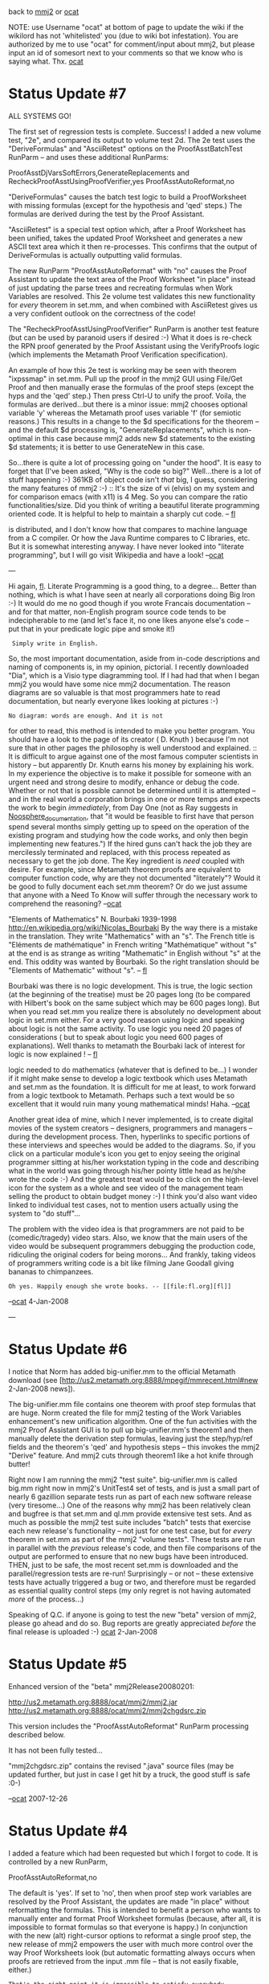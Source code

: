 #+STARTUP: showeverything logdone
#+options: num:nil

back to [[file:mmj2.org][mmj2]] or [[file:ocat.org][ocat]]

NOTE: use Username "ocat" at bottom of page to update
the wiki if the wikilord has not 'whitelisted' you
(due to wiki bot infestation). You are authorized by
me to use "ocat" for comment/input about mmj2, but
please input an id of somesort next to your comments
so that we know who is saying what. Thx. [[file:ocat.org][ocat]]

* Status Update #7

ALL SYSTEMS GO!

The first set of regression tests is complete. Success!
I added a new volume test, "2e", and compared its output
to volume test 2d. The 2e test uses the "DeriveFormulas"
and "AsciiRetest" options on the ProofAsstBatchTest
RunParm -- and uses these additional RunParms:

     
     ProofAsstDjVarsSoftErrors,GenerateReplacements and
     RecheckProofAsstUsingProofVerifier,yes
     ProofAsstAutoReformat,no
     

"DeriveFormulas" causes the batch test logic to build a
ProofWorksheet with missing formulas (except for the 
hypothesis and 'qed' steps.) The formulas are derived
during the test by the Proof Assistant. 

"AsciiRetest" is a special test option which, after
a Proof Worksheet has been unified, takes the updated
Proof Worksheet and generates a new ASCII text area
which it then re-processes. This confirms that the output
of DeriveFormulas is actually outputting valid formulas.

The new RunParm "ProofAsstAutoReformat" with "no" 
causes the Proof Assistant to update the text area of
the Proof Worksheet "in place" instead of just updating
the parse trees and recreating formulas when Work Variables
are resolved. This 2e volume test validates this new
functionality for /every/ theorem in set.mm, and when 
combined with AsciiRetest gives us a very confident
outlook on the correctness of the code!

The "RecheckProofAsstUsingProofVerifier" RunParm is
another test feature (but can be used by paranoid users
if desired :-) What it does is re-check the RPN proof
generated by the Proof Assistant using the VerifyProofs
logic (which implements the Metamath Proof Verification
specification). 

An example of how this 2e test is working may be seen
with theorem "ixpssmap" in set.mm. Pull up the proof
in the mmj2 GUI using File/Get Proof and then manually
erase the formulas of the proof steps (except the
hyps and the 'qed' step.) Then press Ctrl-U to unify
the proof. Voila, the formulas are derived...but there is
a minor issue: mmj2 chooses optional variable 'y' whereas
the Metamath proof uses variable 'f' (for semiotic reasons.)
This results in a change to the $d specifications for
the theorem -- and the default $d processing is,
"GenerateReplacements", which is non-optimal in this case
because mmj2 adds new $d statements to the existing 
$d statements; it is better to use GenerateNew in this
case. 

So...there is quite a lot of processing going on 
"under the hood". It is easy to forget that (I've been
asked, "Why is the code so big?" Well...there is a lot
of stuff happening :-) 361KB of object code isn't /that/
big, I guess, considering the many features of mmj2 :-)
:: It's the size of vi (elvis) on my system and for comparison emacs
(with x11) is 4 Meg. So you can compare the ratio 
functionalities/size. Did you think of writing a beautiful
literate programming oriented code. It is helpful to help to 
maintain a sharply cut code. -- [[file:fl.org][fl]]
#+BEGIN_VERSE The Java byte code is compressed in the .jar which
is distributed, and I don't know how that compares to
machine language from a C compiler. Or how the Java Runtime
compares to C libraries, etc. But it is somewhat interesting
anyway. I have never looked into "literate programming",
but I will go visit Wikipedia and have a look! --[[file:ocat.org][ocat]]

---

Hi again, [[file:fl.org][fl]]. Literate Programming is a good
thing, to a degree... Better than nothing, which
is what I have seen at nearly all corporations
doing Big Iron :-) It would do me no good though
if you wrote Francais documentation -- and for
that matter, non-English program source code
tends to be indecipherable to me (and let's face it,
no one likes anyone else's code -- put that in
your predicate logic pipe and smoke it!)
:  Simply write in English.

So, the most important documentation, aside from
in-code descriptions and naming of components is,
in my opinion, pictorial. I recently downloaded
"Dia", which is a Visio type diagramming tool. If
I had had that when I began mmj2 you would have
some nice mmj2 documentation. The reason diagrams
are so valuable is that most programmers hate to
read documentation, but nearly everyone likes
looking at pictures :-)
: No diagram: words are enough. And it is not
for other to read, this method is intended to
make you better program. You should have a look
to the page of its creator ( D. Knuth )
because I'm not sure that in other pages the 
philosophy is well understood and explained.
:: It is difficult to argue against one of the
most famous computer scientists in history -- 
but apparently Dr. Knuth earns his money by 
explaining his work. In my experience the objective
is to make it possible for someone with an urgent
need and strong desire to modify, enhance or debug
the code. Whether or not that is possible cannot be
determined until it is attempted -- and in the real
world a corporation brings in one or more temps and
expects the work to begin /immediately/, from Day One
(not as Ray suggests in [[file:Noosphere_documentation.org][Noosphere_documentation]], 
that "it would be feasible to first have that 
person spend several months simply getting up to 
speed on the operation of the existing program and 
studying how the code works, and only then begin 
implementing new features.") If the hired guns can't
hack the job they are mercilessly terminated and
replaced, with this process repeated as necessary to
get the job done. The Key ingredient is
/need/ coupled with desire. For example, since Metamath
theorem proofs are equivalent to computer function
code, why are they not documented "literately"? Would
it be good to fully document each set.mm theorem? 
Or do we just assume that anyone with a Need To Know
will suffer through the necessary work to comprehend
the reasoning? --[[file:ocat.org][ocat]]
#+BEGIN_VERSE The literate version of Metamath exists: 
"Elements of Mathematics" N. Bourbaki 1939-1998
http://en.wikipedia.org/wiki/Nicolas_Bourbaki
By the way there is a mistake in the translation.
They write "Mathematics" with an "s". The French title
is "Eléments de mathématique" in French
writing "Mathématique" without "s" at the end is as strange
as writing "Mathematic" in English without "s" at the 
end. This oddity was wanted by Bourbaki. So the right 
translation should be "Elements of Mathematic" without 
"s". -- [[file:fl.org][fl]]
#+BEGIN_VERSE: By the way, one of the (numerous) criticisms make against
Bourbaki was there is no logic development. This is true, the
logic section (at the beginning of the treatise) must be 20 pages
long (to be compared with Hilbert's book on the same subject
which may be 600 pages long). But when you read set.mm you
realize there is absolutely no development about logic 
in set.mm either. For a very good reason using logic and speaking about
logic is not the same activity. To use logic you need 20 pages
of considerations ( but to speak about logic you need 600
pages of explanations). Well thanks to metamath the Bourbaki
lack of interest for logic is now explained ! -- [[file:fl.org][fl]]
#+BEGIN_VERSE:: You make a great point about focusing on the
logic needed to do mathematics (whatever that is defined
to be...) I wonder if it might make sense to develop a
logic textbook which uses Metamath and set.mm as the
foundation. It is difficult for me at least, to work
forward from a logic textbook to Metamath. Perhaps such a
text would be so excellent that it would ruin many young
mathematical minds! Haha. --[[file:ocat.org][ocat]] 


Another great idea of mine, which I never
implemented, is to create digital movies of the
system creators -- designers, programmers and
managers -- during the development process. Then,
hyperlinks to specific portions of these
interviews and speeches would be added to the
diagrams. So, if you click on a particular
module's icon you get to enjoy seeing the
original programmer sitting at his/her
workstation typing in the code and describing
what in the world was going through his/her
pointy little head as he/she wrote the code :-)
And the greatest treat would be to click on the
high-level icon for the system as a whole and see
video of the management team selling the product
to obtain budget money :-) I think you'd also
want video linked to individual test cases, not
to mention users actually using the system to "do
stuff"... 

The problem with the video idea is that
programmers are not paid to be (comedic/tragedy)
video stars. Also, 
we know that the main users of the video would be
subsequent programmers debugging the production
code, ridiculing the original coders for being
morons... And frankly, taking videos of 
programmers writing code is a bit like filming 
Jane Goodall giving bananas to chimpanzees. 
: Oh yes. Happily enough she wrote books. -- [[file:fl.org][fl]]

--[[file:ocat.org][ocat]] 4-Jan-2008

---

* Status Update #6

I notice that Norm has added big-unifier.mm to the 
official Metamath download (see [http://us2.metamath.org:8888/mpegif/mmrecent.html#new 2-Jan-2008 news]).

The big-unifier.mm file contains one theorem with proof step
formulas that are huge. Norm created the file for mmj2 testing
of the Work Variables enhancement's new unification algorithm.
One of the fun activities with the mmj2 Proof Assistant GUI
is to pull up big-unifier.mm's theorem1 and then manually
delete the derivation step formulas, leaving just the step/hyp/ref
fields and the theorem's 'qed' and hypothesis steps -- this 
invokes the mmj2 "Derive" feature. And mmj2 cuts through theorem1
like a hot knife through butter! 

Right now I am running the mmj2 "test suite". big-unifier.mm
is called big.mm right now in mmj2's UnitTest4 set of tests,
and is just a small part of nearly 6 gazillion separate tests
run as part of each new software release (very tiresome...)
One of the reasons why mmj2 has been relatively clean and
bugfree is that set.mm and ql.mm provide extensive test sets.
And as much as possible the mmj2 test suite includes "batch"
tests that exercise each new release's functionality -- not
just for one test case, but for /every/ theorem in set.mm
as part of the mmj2 "volume tests". These tests are run in
parallel with the /previous/ release's code, and then file
comparisons of the output are performed to ensure that no
new bugs have been introduced. THEN, just to be safe, the
most recent set.mm is downloaded and the parallel/regression
tests are re-run! Surprisingly -- or not -- these extensive
tests have actually triggered a bug or two, and therefore must
be regarded as essential quality control steps (my only regret
is not having automated /more/ of the process...) 

Speaking of Q.C. if anyone is going to test the new "beta"
version of mmj2, please go ahead and do so. Bug reports are
greatly appreciated /before/ the final release is uploaded :-)
[[file:ocat.org][ocat]] 2-Jan-2008 

* Status Update #5

Enhanced version of the "beta" mmj2Release20080201:

http://us2.metamath.org:8888/ocat/mmj2/mmj2.jar
http://us2.metamath.org:8888/ocat/mmj2/mmj2chgdsrc.zip

This version includes the "ProofAsstAutoReformat" RunParm
processing described below.

It has not been fully tested...

"mmj2chgdsrc.zip" contains the revised ".java" source
files (may be updated further, but just in case I get
hit by a truck, the good stuff is safe :0-)

--[[file:ocat.org][ocat]] 2007-12-26

* Status Update #4

I added a feature which had been requested but which
I forgot to code. It is controlled by a new RunParm,

     
     ProofAsstAutoReformat,no
    

The default is 'yes'. If set to 'no', then when proof
step work variables are resolved by the Proof Assistant,
the updates are made "in place" without reformatting
the formulas. This is intended to benefit a person who
wants to manually enter and format Proof Worksheet formulas
(because, after all, it is impossible to format formulas
so that everyone is happy.) In conjunction with the new
(alt) right-cursor options to reformat a single proof
step, the new release of mmj2 empowers the user with 
much more control over the way Proof Worksheets look
(but automatic formatting always occurs when proofs are
retrieved from the input .mm file -- that is not easily
fixable, either.) 
: That's the right point it is impossible to satisfy everybody.
But may I suggest that in that case the only goal is to try
to realize a software that *does* the job and not a software
that *satisfies* everybody. I just say that because I remember
a software realized by a company where the guys had (it was obvious)
tried to satisfy all their customers. And strangely enough this
software didn't do the job. It was curious to see. -- [[file:fl.org][fl]]
:: In this specific instance the program is /not/ doing 
something, even though code was added to do the nothing :-)
WRT mmj2, it provides an alternate codebase for Metamath
which was independently written from the Metamath.pdf specs
(and asking Norm approximately 200 questions :-),
and therefore adds strength to Metamath. And, users other
than Norm actually use mmj2 to create proofs which Norm
includes in set.mm. A key criterion, not achieved yet,
would be to improve the mmj2 Proof Assistant enough so that
Norm uses it to do the bulk of his work. The main thing is
my satisfaction -- which is now nominal. --[[file:ocat.org][ocat]]
likes it, 
#+BEGIN_VERSE Well in fact I only wanted to emphasize I am agree with one
of your opinions: "because, after all, it is impossible to 
format formulas so that everyone is happy". I imagine we can
replace "format formulas" by any other task performed by mmj2. 
-- [[file:fl.org][fl]]
#+BEGIN_VERSE: You are basically correct in this matter. The humans
are impossible to satisfy -- they are a galactic joke :-)
A very authoritative voice requested a (kind of) scripting
capability in mmj3. That would let the smartest users figure
out what needs doing, rather than leaving me in the position
of the infinite monkeys typing for eternity trying to get
it right. But, tell you...if new laptops are coming out with
4GB RAM, standard, then I want code that can take advantage
of that. This is a very exciting time to be an applications
programmer! (Back in ye olden days our corporate mainframe
had an amazingly huge 4MB RAM.) --[[file:ocat.org][ocat]]
#+BEGIN_VERSE:: The authoritative voice has a good idea. That sort of
scripting capability was introduced first in computer art by
the well-known Stallman in emacs. And the idea was used then even 
by Micorsoft's Word.  I'm not sure that it will be useful 
to satisfy the hunger of your users because experience proves
that coding in the scripting language is as difficult as
coding in the original language but at least it allows to
separate the core of the application and the "satellites".
Jython is a good embeddable scripting language 
(easy to learn, easy to use,  high level) and there are 
modules to plug it easily in your  application 
http://wiki.python.org/moin/Jython . -- [[file:fl.org][fl]]

re: Scripting... One reason why a (some kind of) scripting
facility could work with mmj3(hypothetically) is that the
average mmj2 user IQ is so enormous (well obviously yes, I won't dispute
about this but is it enough ? --[[file:fl.org][fl]]) . The situation is perhaps
similar to that of Sage Math, except in that case the "scripting"
is done in a dialect of Python 
: (in Python itself apparently -- [[file:fl.org][fl]] ). 
:: See "6.1.2 How Some Python Annoyances are Resolved in SAGE"
in [http://modular.math.washington.edu/msri06/stein/tut.pdf SAGE Tutorial]. "^" (exponentiation) replaced by "**", for example. --[[file:ocat.org][ocat]]. 

Another reason for providing
such a feature is that there is no such thing as an optimal
universal search -- this is called the 
[http://en.wikipedia.org/wiki/No_free_lunch_in_search_and_optimization No Free Lunch Theorem]. Now, in a Finite Axiom system like
Metamath with, say, set.mm, if a proof step is provable then
the justifying assertion must be one of the previous assertions
in the database; so, proving is a /search/ problem. Heretofore
I have avoided hardcoding "intelligence" about .mm file contents
into mmj2, except to provide default settings such as "|-"
and "wff". But there is a gigantic knowledgebase concerning
proof techniques in propositional and predicate logic. So to
the extent that mmj2/mmj3 cannnot provide "universal" heuristics
facilitating proof searches, it may be that a given user in 
a specific situation may provide the "IQ boost" needed. 
: (it is an idea
I hadn't thought of. I was thinking of very basic tasks such as replacing subformulas or things of that sorts. Interesting idea however. -- [[file:fl.org][fl]] )

--[[file:ocat.org][ocat]] 

An unrelated enhancement, which is technical, and implements the
Java "generic" container coding features will be deferred. The
reason is that a great many lines of code are affected
and none of the changes directly benefit the user. So
the risk/reward ratio is not satisfactory -- better to
wait until a major mmj2 upgrade rolls out to justify
the odds of bug introduction.

P.S. I will upload a mmj2.jar file for function testing
soon. I need to run a few more tests first...

* Status Update #3
OK, fl's request uploaded to new version of

http://us2.metamath.org:8888/ocat/mmj2/mmj2.jar

(Note: Help screen does not reflect latest enhancements
but otherwise the GUI code is /as it will be/.) 

* Status Update #2
I am almost ready to upload a mmj2jar.zip for
user "function testing". This is a tiny release
that focuses on comments and small requests
provided near the end of the last release
"process" :-) I have included something for
everyone, including:

 * cursor positioning to
the "first" incomplete statement (if no errors),
plus "asis" and last ("first" and "asis" are
of benefit to TopDown/InsideOut proving styles,
whereas "last" benefits BottomUp.)

 * extra Ctrl keys for oft used menu options
: Hope they will be user friendly. I really think that
a vi philosophy with several mode could help to make
a useful set of simple commands. ( And won't be difficult
to implement ). -- 14-Dec-2007 [[file:fl.org][fl]]

 * Right-mouse button single proof step reformatting
and "alt-swap" (format) reformatting.

And that is about it for the 1-Feb-2008 release
date unless an easily doable request is provided.
(I may do some work to add instrumentation for
testing of cursor positioning because I have no automated
regression testing capability for cursor position,
and the cursor location is a big part of the
"conversation".)

I plan to quickly perform the regression testing
and prepare the "beta" release so that if am hit
by a truck, and if there are no bugs, all that
will be needed is a rename of the beta mmj2.zip
file.

P.S. I am getting pretty interested in the "Super
Step Unification Search" (aka Limited Prover), to
add 1 or 2 proof levels to connect step "n" to
previous proof steps. The limit is intended to
make the task reasonable, in terms of performance
and usability -- we don't want to search 10*9
possibilities each time the user presses the
"go" button, eh? My latest idea is to build the
feature as a "patch" which would be triggered
after normal unification processing when the 
user right-mouses "super search, n levels".
I think the Proof Worksheet is too unwieldy
for searching the forest of possibilities, and
also that I may be able to multi-thread 
concurrent searches so that during the coming
years the new code can take advantage of
multi-core processors (and vast quantities
of memory.) Writing it as a "patch" is good
too because it should reduce the odds of adding
bugs to the existing code, which is nearing
its maximum level of maintainable entropy. The
way it would work is, after the initial
unification, if no errors, then the Super
Search is performed, and if the search finds
something, it splices the results back into
the proof worksheet and re-unifies the proof.
Ka-ching! 

: If it works it will be very nice! ( I say "if it works" because
last time you seemed to have doubts about the complexity you should
manage in case of an implementation). -- 14-Dec-2007 [[file:fl.org][fl]]

:: Thank you. It should work, even single-threaded (I
plan to test it on a 2001 1.8GHz machine w/256MB). Your
request for "AsIs" cursor positioning provided the key
to how to do something other than just "prove this theorem",
and another individual made a request about connecting
two proof steps automatically (which is technically
just as hard as completing a proof -- but I think that
if the user has control over when to use "super search"
then some good results will be obtained.) This is
exactly the sort of thing I like anyway -- lots of
computations!!! (Obviously it /cannot/ work perfectly
in all situations, not without embedding logic-specific
knowledge, which I don't plan to do (and of course,
the problem is not computable :-) ) --[[file:ocat.org][ocat]] 
#+BEGIN_VERSE P.S. I should mention that the 1-Aug-2007 release
which implemented Work Variables and their unification
was the hard part for mmj2. This "super search" proposal
should just be a matter of grinding out new search code
(which will likely be in a separate package with a goal
of making it easy to replace if someone else wants to
write a different algorithm.) --[[file:ocat.org][ocat]]
:: I'm not sure I understand what asis means. To the best of my recollection, 
what I wanted ( and still appreciate ! )
is that the cursor ( and the window ) remain on the step I'm working
on after a Ctrl-u ( or any equivalent action ). However in the case of 
a strict bottom/up process I understand that the cursor moves (but I rarely
work bottom/up (nor top/down) to tell the truth). -- 14-Dec-2007 [[file:fl.org][fl]]

(Let me try this explanation again...)

To set the "AsIs" cursor behavior you use a RunParm (not a GUI menu
item because it is not something to change frequently):

     
     ProofAsstIncompleteStepCursor,AsIs 
     

This applies after unification /if/ there are no "errors"
(even if the proof is complete!)
#+BEGIN_VERSE Well not bad! However some remarks. It should work when there *are*
errors as well in my opinion. There should be a switch in the menu
because when you want to work on the last unknown step it is sure that it
is more comfortable to have the present behavior than the "asis" one.. 
By the way a small amelioration: set "soft DJ vars 
errors option" to  3. It is the only interesting option in 
my opinion. And... Well... you seem to have problems to find enough 
Ctrl key for your actions in your menu :-) 
#+BEGIN_VERSE: OK, I will add a menu option for AsIs/Last/First. Though I
doubt it will see much action the menus /teach/ about the 
capabilities. Re: cursor positioning when there are errors...
I believe that if you are entering a proof by hand, the statement
in error will likely /be/ the last statement you changed. Also,
a vast amount of effort went into making the cursor go to the first
statement in error -- and making that correspond to the first error
message shown (which is good because often a user would not even
need to read the message, the error would be obvious.) Re: "soft
Dj Vars option 3" -- "Generate New"... that is a good choice, which
you can set in your RunParms to make it permanent. Option 4, Generate
Replacements operates only /if/ there are soft Dj vars errors,
which is preferable in my opinion because that informs the user
to update the .mm file along with the new proof. OTOH, if there
/is/ a consensus among the users, then it is easy to change the
default settings. --[[file:ocat.org][ocat]]

P.S. We might need to tweak this to make it do what
you want. I uploaded mmj2.jar (just the jar file).
Let me know if it exceeds with your expectations :-)

http://us2.metamath.org:8888/ocat/mmj2/mmj2.jar

--[[file:ocat.org][ocat]]

* Status Update #1

1)Minor tweak adding Ctrl+ and Ctrl- for
  Increase/Decrease Font size respectively
  (note: it is actually Ctrl and "=" because
  the shift key is not required -- which
  matches the functionality in the Mozilla
  browser, by the way.)

2) Swapped order of messages: Error Messages
appear /before/ Info Messages, which matches
the priority given in output cursor positioning. 
    
3)Code added and tested to obtain the input
  cursor location when the user requests
  something like Unification or Reformat.
    
The feature is available for other uses
but is only invoked when a request requiring
parsing of the Proof Worksheet is invoked.
       
The code locates the input cursor to a particular
statement (e.g. proof step) but does not 
record the location or symbol within the statement --
which is pretty much all we need for now.
       
Happily, I was able to integrate the location
finding process within the "loadWorksheet()"
process so that an extra pass through the Proof
Worksheet input is unnecessary, so there is 
little extra overhead. And I think the cursor
positioning on the output side will be improved
for Reformat requests, which is a bonus!
    
---
     
As a "proof of concept" for using the input-cursor
location finding feature, I am planning to add --
initially -- the ability to "Reformat" and 
"Reformat - Alt Swap" a single proof step, instead
of reformatting the entire proof. 
      
And as a useful tweak I plan to eliminate the automatic 
reformatting of the entire proof when the user changes 
the Format Number (via "Edit/Set Format Nbr"). This will
enable the users who desire more control over the 
layout of the Proof Worksheet to adjust formatting
for each Proof Step, and not destroy any hand-formatted
proof steps! 
        
By the way, I will also be adding a RunParm
option to allow the user to Disable automatic 
reformatting of proof steps for which Work Variables
are "resolved". Reformatting of proof steps happens
every time a Work Variable substitution is made,
which is unhappy for some users (it is also a little
bit inefficient, and code will be tweaked to 
eliminate any re-reformatting within a single
invocation of the Unification module!)
        
The new single step Reformat and Reformat: Alt Swap
features will be invoked (I propose) via the right
hand (alternate) mouse button. This will eliminate
further clutter on the Edit menu, and it will 
operate in a natural fashion: right-click the mouse
on the proof step you desire reformatted, and 
select the function! (Note: mouse clicking moves
the input cursor -- called a "caret" by Java --
so a single right or left mouse click is all that
is needed to choose the proof step...but of course
the input cursor can be moved the old fashioned
way, using the keyboard.)
        
* Proposal (rough) For Next Release (after 20080201)
     
One of the mmj2 users made a suggestion that I
think may be useful in conjunction with the
new input-cursor location feature and the new
ability to perform an operation on a single 
proof step. 
     
What I envision is a "super" unification search
process for a single proof step. Heretofore I
refused to add elaborations such as this because
I couldn't /see/ a way to do anything reasonable
that wasn't impossibly lame. Not that we have
the Work Variables feature in place, and input-cursor
location it makes sense to attempt something 
that has the potential the hammer the CPU pretty
hard!
           
Key Features of "Super Step Unification Search":
            
    1. Unification Search and "Derive" features on a
       single proof step using not just existing 
       database Assertions, but also previous proof
       steps...even if Work Variables are present in
       the proof step formulas!
         
    2. Will attempt to fill in *one* missing proof
       step level if the search fails for a solution not
       requiring an added proof step. For example,
       if used on the 'qed' step it will find 
       two-proof step proofs.
       
    3. If the "Super Step Unification Search" is
       successful, the normal Unification process
       will be automatically invoked afterwards,
       and, bada-bing, bada-boom, we're done. If
       the search fails, an informational message
       set will provide valuable "Hints" and perhaps
       a "Best Guess" (based on some not-yet-figured-out
       heuristic.) Note: checking of "hard" Distinct Variable
       restrictions will be performed prior to 
       proclaiming "Success".
      
    4. A RunParm/Menu Option will be provided to
       allow the user to set a maximum search 
       time limit. And, as always, the "Cancel-
       I-Think-It-Is-Looping" menu option will
       be available...
       
    How This Might Be Done
    ============
       
    PHASE ONE
      
    For discussion, assume that the user has not entered
    either a Ref or any Hyp's. Then, we look for 
    Assertions with zero hypotheses -- and if we
    find one that is unifiable we declare Success.
    
    [Note: if the proof step formula contains Work Variables
    there may be more than one match, so as a general
    heuristic, the Assertions are "super searched" in 
    descending order of parse tree depth and
    formula length.]
        
    If no unifying zero-hypothesis assertions are
    found, we look through the one-hypothesis 
    assertions, unifying them first against the
    proof step formula itself, and then if
    the proof step formula unifies with the
    Assertion conclusion, we search the previous
    proof steps for the Assertion's hypothesis.
     
        EXAMPLE: "one hypothesis" scenario involving
        step 'qed' in "super search", PHASE ONE. Here
        step 5 is determined to match the hypothesis
        of Assertion A (shown prior to substitution
        for &W1):
      
        (before)      
        h1::xyz.1 |- blah blah
        5:1       |- blah &W1 blah
        qed::     |- blah blah blah 
       
        (after)     
        h1::xyz.1 |- blah blah
        5:1       |- blah &W1 blah
        qed:5:A   |- blah blah blah 
       
    Then if the one-hypothesis Assertion "super
    search" fails, we try Assertions with two
    hypotheses, etc., and so on. 
       
    Finally, if all of the previous searches
    failed we conclude that there may be a
    one step gap in the proof just prior to the
    selected proof step! Now the hard part
    begins...
      
    PHASE TWO
      
    Now, possibly using "memoed" results of the
    previous "super search" which tell us which
    Assertions with > 0 hypotheses have conclusions
    that are unifiable with just the selected proof 
    step's formula (disregarding hypotheses),
    we begin PHASE TWO, which may require __?___
    times longer than PHASE ONE.
       
    We begin with the one-hypothesis Assertions that
    unify with the proof step's formula, 
    then if necessary, the two-hypothesis Assertions,
    etc., and so on, just as in PHASE ONE. 
        
    For each candidate Assertion, "A", we attempt to "prove" 
    each of its hypotheses using previous proof steps.
    To do this we search the database of Assertions 
    and use the previous proof steps as hypotheses
    which, when fed into Assertion "B", generate 
    a conclusion (formula) which can be unified
    with Assertion A's hypotheses. 
      
    For example, "one hypothesis" scenario involving
    step 'qed' in "super search", PHASE TWO:
            
        EXAMPLE: "one hypothesis" scenario involving
        step 'qed' in "super search", PHASE TWO. Here
        it is determined that if step 5 is applied
        to Assertion B -- generating step 5001 -- then
        Assertion A's hypothesis is also satisfied!
       
        (before)
        h1::xyz.1  |- blah blah
        5:1        |- blah
        qed::      |- blah blah blah 
      
        (after)       
        h1::xyz.1  |- blah blah
        5:1        |- blah
        5001:5:B   |- blah blah
        qed:5001:A |- blah blah blah 
     
 
NOTE: The very astute observer will recognize that
PHASE ONE and TWO in this proposed "Super Step Unification Search"
can be handled with a single set of code (they are described
separately for narrative purposes.) This proposal is merely
a bottom-up proof search for a single step, which uses a
breadth-first search. PHASE ONE is just depth "zero" and handles
what the current (standard) unification search does not: 
work variables and the matching of derived hypotheses to
previous proof step formulas. PHASE TWO is a depth one search
which logically incorporates PHASE ONE. In theory there is no
reason why there could not be PHASE THREE, etc., except for
the fact that the search space grows as the power of a power
(or more :-) 

NOTE 2: We'll have to see how this gets spec'd and coded, but
it seems clear now that more RAM is needed. I can run mmj2
very nicely with /just/ 256MB now, though 2GB is not uncommon
for users running Windows Vista. It may be helpful to provide
the "Super Step Unification Search" feature as a RunParm option,
meaning that if it is disabled then the extra RAM for searching
is not used (and the feature doesn't appear on the popup menu.)
